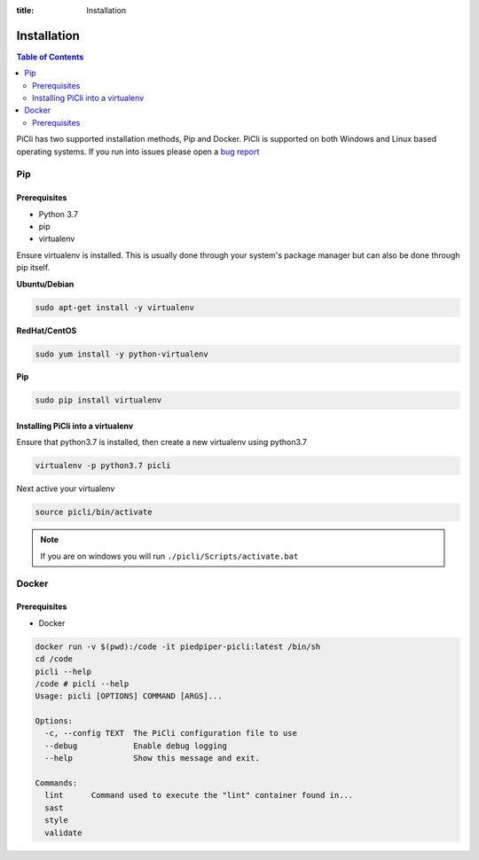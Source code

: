 :title: Installation

.. _installation:

Installation
============

.. contents:: Table of Contents
    :local:

PiCli has two supported installation methods, Pip and Docker. PiCli is supported on
both Windows and Linux based operating systems. If you run into issues please open
a `bug report`_

.. _`bug report`: https://github.com/AFCYBER-DREAM/piedpiper-picli/issues

Pip
***

Prerequisites
-------------
* Python 3.7
* pip
* virtualenv

Ensure virtualenv is installed. This is usually done through your system's package
manager but can also be done through pip itself.

**Ubuntu/Debian**

.. code-block:: bash

  sudo apt-get install -y virtualenv

**RedHat/CentOS**

.. code-block:: bash

  sudo yum install -y python-virtualenv

**Pip**

.. code-block:: bash

  sudo pip install virtualenv

Installing PiCli into a virtualenv
----------------------------------

Ensure that python3.7 is installed, then create a new virtualenv using python3.7

.. code-block:: bash

  virtualenv -p python3.7 picli

Next active your virtualenv

.. code-block:: bash

  source picli/bin/activate

.. note::

  If you are on windows you will run ``./picli/Scripts/activate.bat``


Docker
******

Prerequisites
-------------

* Docker



.. code-block:: bash

  docker run -v $(pwd):/code -it piedpiper-picli:latest /bin/sh
  cd /code
  picli --help
  /code # picli --help
  Usage: picli [OPTIONS] COMMAND [ARGS]...

  Options:
    -c, --config TEXT  The PiCli configuration file to use
    --debug            Enable debug logging
    --help             Show this message and exit.

  Commands:
    lint      Command used to execute the "lint" container found in...
    sast
    style
    validate



